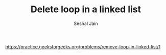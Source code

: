 #+TITLE: Delete loop in a linked list
#+AUTHOR: Seshal Jain
#+TAGS[]: ll
https://practice.geeksforgeeks.org/problems/remove-loop-in-linked-list/1
